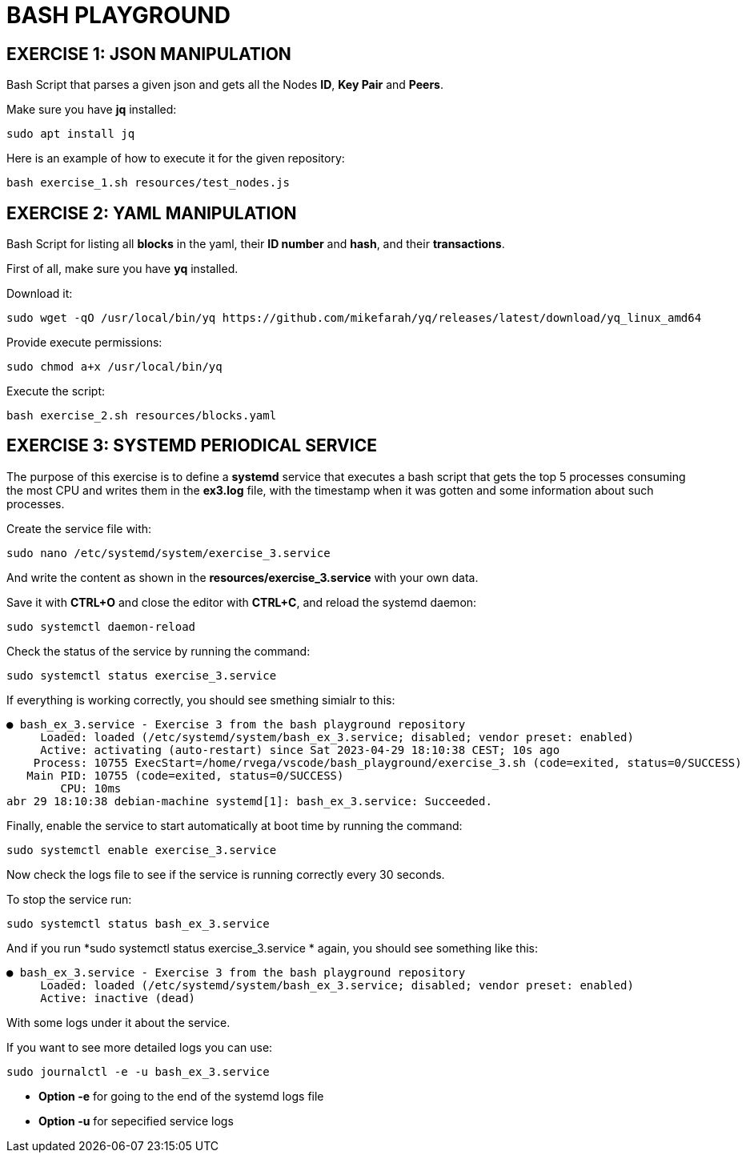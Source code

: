 = BASH PLAYGROUND

== EXERCISE 1: JSON MANIPULATION
Bash Script that parses a given json and gets all the Nodes *ID*, *Key Pair* and *Peers*.

Make sure you have *jq* installed:
[source,sh]
sudo apt install jq

Here is an example of how to execute it for the given repository:
[source,sh]
bash exercise_1.sh resources/test_nodes.js 

== EXERCISE 2: YAML MANIPULATION
Bash Script for listing all *blocks* in the yaml, their *ID number* and *hash*, and their *transactions*.

First of all, make sure you have *yq* installed.

Download it:
[source,sh]
sudo wget -qO /usr/local/bin/yq https://github.com/mikefarah/yq/releases/latest/download/yq_linux_amd64

Provide execute permissions:
[source,sh]
sudo chmod a+x /usr/local/bin/yq

Execute the script:
[source,sh]
bash exercise_2.sh resources/blocks.yaml

== EXERCISE 3: SYSTEMD PERIODICAL SERVICE
The purpose of this exercise is to define a *systemd* service that executes a bash script that gets the top 5 processes consuming the most CPU and writes them in the *ex3.log* file, with the timestamp when it was gotten and some information about such processes.

Create the service file with:
[source,sh]
sudo nano /etc/systemd/system/exercise_3.service

And write the content as shown in the *resources/exercise_3.service* with your own data.

Save it with *CTRL+O* and close the editor with *CTRL+C*, and reload the systemd daemon:
[source,sh]
sudo systemctl daemon-reload

Check the status of the service by running the command:
[source,sh]
sudo systemctl status exercise_3.service

If everything is working correctly, you should see smething simialr to this:
[source]
● bash_ex_3.service - Exercise 3 from the bash playground repository
     Loaded: loaded (/etc/systemd/system/bash_ex_3.service; disabled; vendor preset: enabled)
     Active: activating (auto-restart) since Sat 2023-04-29 18:10:38 CEST; 10s ago
    Process: 10755 ExecStart=/home/rvega/vscode/bash_playground/exercise_3.sh (code=exited, status=0/SUCCESS)
   Main PID: 10755 (code=exited, status=0/SUCCESS)
        CPU: 10ms
abr 29 18:10:38 debian-machine systemd[1]: bash_ex_3.service: Succeeded.

Finally, enable the service to start automatically at boot time by running the command:
[source,sh]
sudo systemctl enable exercise_3.service

Now check the logs file to see if the service is running correctly every 30 seconds.

To stop the service run:
[source,sh]
sudo systemctl status bash_ex_3.service

And if you run *sudo systemctl status exercise_3.service
* again, you should see something like this:
[source]
● bash_ex_3.service - Exercise 3 from the bash playground repository
     Loaded: loaded (/etc/systemd/system/bash_ex_3.service; disabled; vendor preset: enabled)
     Active: inactive (dead)

With some logs under it about the service.

If you want to see more detailed logs you can use:
[source,sh]
sudo journalctl -e -u bash_ex_3.service

* *Option -e* for going to the end of the systemd logs file
* *Option -u* for sepecified service logs